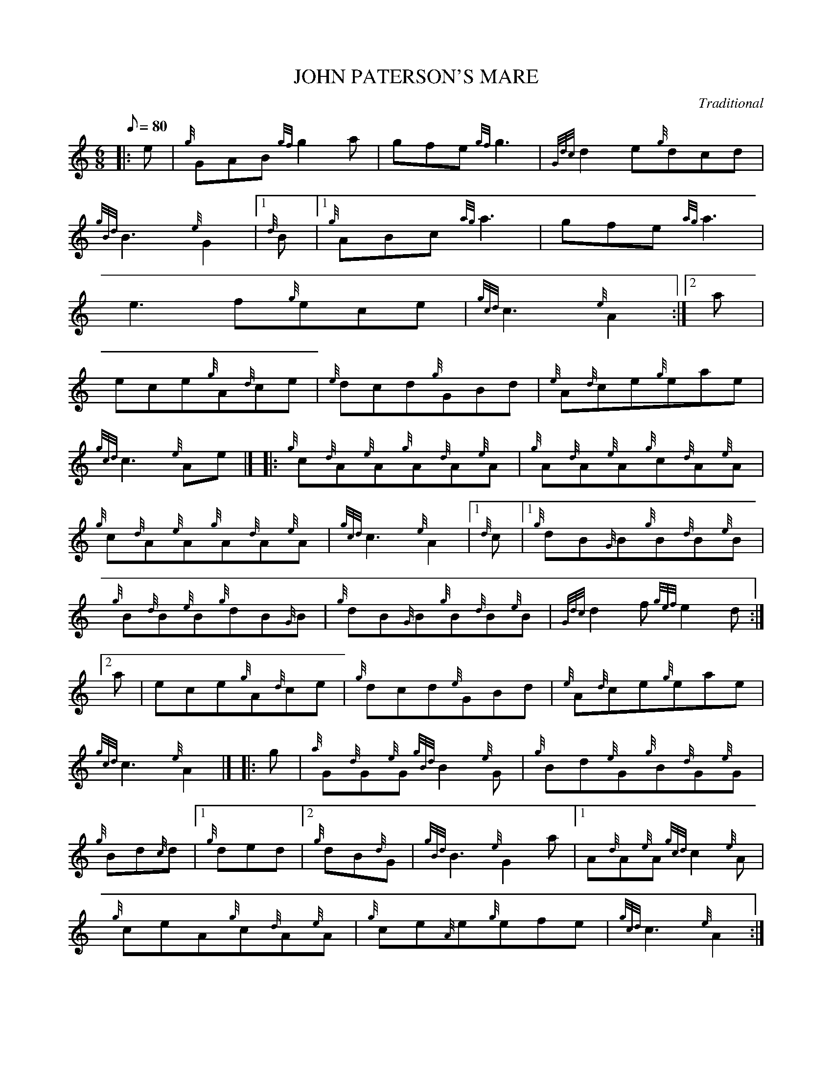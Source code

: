 X:1
T:JOHN PATERSON'S MARE
M:6/8
L:1/8
Q:80
C:Traditional
S:Jig
K:HP
|: e|
{g}GAB{gf}g2a|
gfe{gf}g3|
{Gdc}d2e{g}dcd|  !
{gBd}B3{e}G2|1 {d}B|1
{g}ABc{ag}a3|
gfe{ag}a3|  !
e3f{g}ece|
{gcd}c3{e}A2:|2
a|  !
ece{g}A{d}ce|
{e}dcd{g}GBd|
{e}A{d}ce{g}eae|  !
{gcd}c3{e}Ae|] |:
{g}c{d}A{e}A{g}A{d}A{e}A|
{g}A{d}A{e}A{g}c{d}A{e}A|  !
{g}c{d}A{e}A{g}A{d}A{e}A|
{gcd}c3{e}A2|1 {d}c|1
{g}dB{G}B{g}B{d}B{e}B|  !
{g}B{d}B{e}B{g}dB{G}B|
{g}dB{G}B{g}B{d}B{e}B|
{Gdc}d2f{gef}e2d:|2  !
a|
ece{g}A{d}ce|
{g}dcd{e}GBd|
{e}A{d}ce{g}eae|  !
{gcd}c3{e}A2|] |:
g|
{a}G{d}G{e}G{gBd}B2{e}G|
{g}Bd{e}G{g}B{d}G{e}G|  !
{g}Bd{c}d|1 {g}ded|2 {g}dB{d}G|
{gBd}B3{e}G2a|1
A{d}A{e}A{gcd}c2{e}A|  !
{g}ceA{g}c{d}A{e}A|
{g}ce{A}e{g}efe|
{gcd}c3{e}A2:|2  !
ece{g}A{d}ce|
{g}dcd{e}GBd|
{e}A{d}ce{g}eae|  !
{gcd}c3{g}efg|] [|
G{d}G{e}G{gf}g3|
G{d}G{e}G{gf}g2e|  !
{g}G{d}G{e}Gg{a}fg|
{gBd}B3{e}G2B|
{g}A{d}A{e}A{ag}a3|  !
A{d}A{e}A{ag}a3|
A{d}A{e}Aaga|
A{d}A{e}Ag{a}fg|] [|  !
G{d}A{e}A{gf}g2e|
agf{gf}g2e|
{g}dBd{g}dfd|  !
{gBd}B2{e}G2a|
ece{g}dBd|
{g}c{d}A{e}c{g}B{d}G{e}B|  !
{g}A{d}ceaed|
{gcd}c3{e}A2|]

